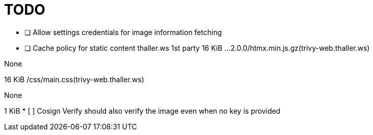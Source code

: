 = TODO

* [ ] Allow settings credentials for image information fetching
* [ ] Cache policy for static content 
thaller.ws
1st party
		16 KiB
…2.0.0/htmx.min.js.gz(trivy-web.thaller.ws)
	
None
	
16 KiB
/css/main.css(trivy-web.thaller.ws)
	
None
	
1 KiB
* [ ] Cosign Verify should also verify the image even when no key is provided
